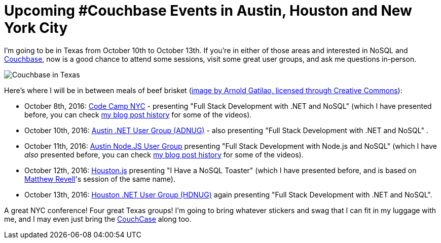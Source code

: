 :imagesdir: images

= Upcoming #Couchbase Events in Austin, Houston and New York City

I'm going to be in Texas from October 10th to October 13th. If you're in either of those areas and interested in NoSQL and link:http://developer.couchbase.com/?utm_source=blogs&utm_medium=link&utm_campaign=blogs[Couchbase], now is a good chance to attend some sessions, visit some great user groups, and ask me questions in-person.

image:001TexasBrisket.jpg[Couchbase in Texas, image by Arnold Gatilao, licensed through Creative Commons]

Here's where I will be in between meals of beef brisket (link:https://commons.wikimedia.org/wiki/File:Friend%27s_BBQ_tasting_party_with_the_star_of_the_show-_Franklin_BBQ_Brisket._Tastes_best_without_sauce_or_with_Rudy%27s_BBQ_sauce_IMHO._(16500950090).jpg[image by Arnold Gatilao, licensed through Creative Commons]):

* October 8th, 2016: link:http://codecampnyc.org/schedule/[Code Camp NYC] - presenting "Full Stack Development with .NET and NoSQL" (which I have presented before, you can check link:http://blog.couchbase.com/facet/Author/Matthew+Groves[my blog post history] for some of the videos).

* October 10th, 2016: link:http://adnug.org/Home/october-10-2016-full-stack-development-with-net-and-nosql/[Austin .NET User Group (ADNUG)] - also presenting "Full Stack Development with .NET and NoSQL" .

* October 11th, 2016: link:http://www.meetup.com/noders/events/233952180/[Austin Node.JS User Group] presenting "Full Stack Development with Node.js and NoSQL" (which I have _also_ presented before, you can check link:http://blog.couchbase.com/facet/Author/Matthew+Groves[my blog post history] for some of the videos).

* October 12th, 2016: link:http://www.meetup.com/houston-js/events/233821916/[Houston.js] presenting "I Have a NoSQL Toaster" (which I have presented before, and is based on link:http://blog.couchbase.com/facet/Author/Matthew+Revell[Matthew Revell]'s session of the same name).

* October 13th, 2016: link:http://www.hdnug.org/[Houston .NET User Group (HDNUG)] again presenting "Full Stack Development with .NET and NoSQL".

A great NYC conference! Four great Texas groups! I'm going to bring whatever stickers and swag that I can fit in my luggage with me, and I may even just bring the link:http://blog.couchbase.com/2016/september/summer-project-2016-update-the-couchcase-rises[CouchCase] along too.